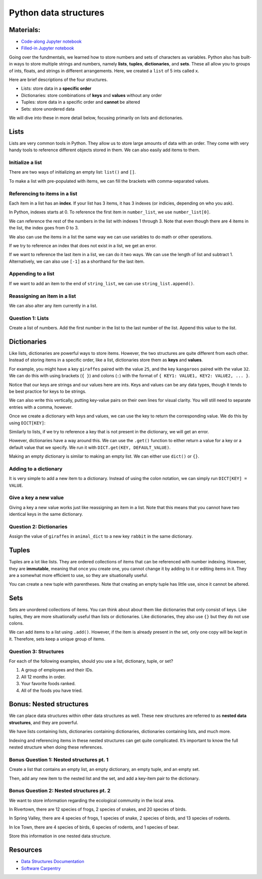 Python data structures
======================

Materials:
----------

-  `Code-along Jupyter notebook <https://colab.research.google.com/github/DeisData/python/blob/master/sequential/data-structures-codealong.ipynb>`__
-  `Filled-in Jupyter notebook <https://colab.research.google.com/github/DeisData/python/blob/master/sequential/data-structures.ipynb>`__

Going over the fundmentals, we learned how to store numbers and sets of
characters as variables. Python also has built-in ways to store multiple
strings and numbers, namely **lists**, **tuples**, **dictionaries**, and
**sets**. These all allow you to groups of ints, floats, and strings in
different arrangements. Here, we created a ``list`` of 5 ints called
``x``.

.. tab:: Python


   .. code:: python

      x = [ 1, 2, 3, 4, 5 ] # integers 1 - 5

Here are brief descriptions of the four structures.

-  Lists: store data in a **specific order**
-  Dictionaries: store combinations of **keys** and **values** without
   any order
-  Tuples: store data in a specific order and **cannot** be altered
-  Sets: store unordered data

We will dive into these in more detail below, focusing primarily on
lists and dictionaries.

Lists
-----

Lists are very common tools in Python. They allow us to store large
amounts of data with an order. They come with very handy tools to
reference different objects stored in them. We can also easily add items
to them.

Initialize a list
~~~~~~~~~~~~~~~~~

There are two ways of initializing an empty list: ``list()`` and ``[]``.

.. tab:: Python

   .. code:: python

      # these do the same thing
      my_list = list() 
      your_list = []

To make a list with pre-populated with items, we can fill the brackets
with comma-separated values.

.. tab:: Python

   .. code:: python

      number_list = [ 0.1, 0.2, 0.3, 0.4 ] # lists can hold numbers
      string_list = [ 'cat', 'dog', 'rabbit' ] # can also hold strings

Referencing to items in a list
~~~~~~~~~~~~~~~~~~~~~~~~~~~~~~

Each item in a list has an **index**. If your list has 3 items, it has 3
indexes (or indicies, depending on who you ask).

In Python, indexes starts at 0. To reference the first item in
``number_list``, we use ``number_list[0]``.

.. tab:: Python

   .. code:: python

      number_list[0] # get the first item from number_list

.. tab:: Output

   .. code:: none

      0.1

We can reference the rest of the numbers in the list with indexes 1
through 3. Note that even though there are 4 items in the list, the
index goes from 0 to 3.

We also can use the items in a list the same way we can use variables to
do math or other operations.

.. tab:: Python

   .. code:: python

      print( number_list[1] - number_list[3] ) # 0.2 - 0.4 
      print( 'my favorite kind of animal is', string_list[2] ) # prints rabbit

.. tab:: Output

   .. code:: none

      -0.2
      my favorite kind of animal is rabbit

If we try to reference an index that does not exist in a list, we get an
error.

.. tab:: Python

   .. code:: python

      number_list[4]

.. tab:: Output

   .. code:: none

      IndexError: list index out of range

If we want to reference the last item in a list, we can do it two ways.
We can use the length of list and subtract 1. Alternatively, we can also
use ``[-1]`` as a shorthand for the last item.

.. tab:: Python

   .. code:: python

      print( number_list[ len(number_list) - 1 ] )
      print( number_list[-1])

.. tab:: Output

   .. code:: none

      0.4
      0.4

Appending to a list
~~~~~~~~~~~~~~~~~~~

If we want to add an item to the end of ``string_list``, we can use
``string_list.append()``.

.. tab:: Python

   .. code:: python

      string_list.append('bear')
      print(string_list)

.. tab:: Output

   .. code:: none

      ['cat', 'dog', 'rabbit', 'bear']

Reassigning an item in a list
~~~~~~~~~~~~~~~~~~~~~~~~~~~~~

We can also alter any item currently in a list.

.. tab:: Python

   .. code:: python

      number_list[0] = 2096
      print(number_list)

.. tab:: Output

   .. code:: none

      [2096, 0.2, 0.3, 0.4]

Question 1: Lists
~~~~~~~~~~~~~~~~~

Create a list of numbers. Add the first number in the list to the last
number of the list. Append this value to the list.

.. collapse:: Solution

   .. container::

      .. tab:: Python

         .. code:: python

            num_list = [25, 50, 75, 100]
            num_list.append( num_list[0] + num_list[-1] )



Dictionaries
------------

Like lists, dictionaries are powerful ways to store items. However, the
two structures are quite different from each other. Instead of storing
items in a specific order, like a list, dictionaries store them as
**keys** and **values**. 

For example, you might have a key ``giraffes``
paired with the value ``25``, and the key ``kangaroos`` paired with the
value ``32``. We can do this with using brackets (``{ }``) and colons
(``:``) with the format of ``{ KEY1: VALUE1, KEY2: VALUE2, ... }``.

.. tab:: Python

   .. code:: python

      animals_dict = { 'giraffes': 25, 'kangaroos': 32 }

Notice that our keys are strings and our values here are ints. Keys and
values can be any data types, though it tends to be best practice for
keys to be strings.

We can also write this vertically, putting key-value pairs on their own
lines for visual clarity. You will still need to separate entries with a
comma, however.

.. tab:: Python

   .. code:: python

      animals_dict = { 
         'giraffes': 25, 
         'kangaroos': 32 
      }

Once we create a dictionary with keys and values, we can use the key to
return the corresponding value. We do this by using ``DICT[KEY]``:

.. tab:: Python

   .. code:: python

      animals_dict['giraffes']

.. tab:: Output

   .. code:: none

      25

Similarly to lists, if we try to reference a key that is not present in
the dictionary, we will get an error.

.. tab:: Python
   
   .. code:: python

      animals_dict['beaver']

.. tab:: Output

   .. code:: none

      KeyError: 'beaver'

However, dictionaries have a way around this. We can use the ``.get()``
function to either return a value for a key or a default value that we
specify. We run it with ``DICT.get(KEY, DEFAULT_VALUE)``.

.. tab:: Python

   .. code:: python

      animals_dict.get('beaver', 0) # will return 0 because beaver is not a key in this dictionary

.. tab:: Output
   
   .. code:: none

      0

Making an empty dictionary is similar to making an empty list. We can
either use ``dict()`` or ``{}``.


.. tab:: Python

   .. code:: python

      # these do the same thing
      my_dict = dict()
      your_dict = {}

Adding to a dictionary
~~~~~~~~~~~~~~~~~~~~~~

It is very simple to add a new item to a dictionary. Instead of using
the colon notation, we can simply run ``DICT[KEY] = VALUE``.

.. tab:: Python

   .. code:: python

      animals_dict['moose'] = 43 # new key-value pair - moose: 43
      print(animals_dict)

.. tab:: Output

   .. code:: none

      {'giraffes': 25, 'kangaroos': 32, 'moose': 43}

Give a key a new value
~~~~~~~~~~~~~~~~~~~~~~

Giving a key a new value works just like reassigning an item in a list.
Note that this means that you cannot have two identical keys in the same
dictionary.

.. tab:: Python

   .. code:: python

      animals_dict['giraffes'] = 85 # key giraffes assigned the value of 85
      print(animals_dict)

.. tab:: Output

   .. code:: none

      {'giraffes': 85, 'kangaroos': 32, 'moose': 43}

Question 2: Dictionaries
~~~~~~~~~~~~~~~~~~~~~~~~

Assign the value of ``giraffes`` in ``animal_dict`` to a new key
``rabbit`` in the same dictionary.



.. collapse:: Solution

   .. container::

      Assigning dictionary values of different keys can be tricky. Remember
      to have write key on the right side.

      .. tab:: Python

         .. code:: python

            animal_dict['rabbit'] = animal_dict['giraffe']


Tuples
------

Tuples are a lot like lists. They are ordered collections of items that
can be referenced with number indexing. However, they are **immutable**,
meaning that once you create one, you cannot change it by adding to it
or editing items in it. They are a somewhat more efficient to use, so
they are situationally useful.

You can create a new tuple with parentheses. Note that creating an empty
tuple has little use, since it cannot be altered.

.. tab:: Python

   .. code:: python

      my_tuple = ( 0, 1, 2, 4, 8 ) 

Sets
----

Sets are unordered collections of items. You can think about about them
like dictionaries that only consist of keys. Like tuples, they are more
situationally useful than lists or dictionaries. Like dictionaries, they
also use ``{}`` but they do not use colons.

.. tab:: Python

   .. code:: python

      my_set = set() # the only way to initialize an empty set

      new_set = { 'lions', 'tigers', 'bears' } # without colons, NOT a dictionary

We can add items to a list using ``.add()``. However, if the item is
already present in the set, only one copy will be kept in it. Therefore,
sets keep a unique group of items.

.. tab:: Python

   .. code:: python

      new_set.add('oh my') # oh my will now be a string in the set
      print(new_set)

      new_set.add('bears') # won't have two bears in the set
      print(new_set)

.. tab:: Output

   .. code:: none

      {'oh my', 'tigers', 'lions', 'bears'}
      {'oh my', 'tigers', 'lions', 'bears'}

Question 3: Structures
~~~~~~~~~~~~~~~~~~~~~~

For each of the following examples, should you use a list, dictionary,
tuple, or set?

1. A group of employees and their IDs.
2. All 12 months in order.
3. Your favorite foods ranked.
4. All of the foods you have tried.

.. collapse:: Solution 

   .. container::

      1. Dictionary: paired information works very well in dictionaries.
      2. Tuple: Months are ordered, and you never need to change or add to
         the months of the year. (List would ok as well.)
      3. List: You want an ordering to represent the rank, and you might
         change or add to the list.
      4. Set: Order does not matter; you just need to keep all the foods in
         one place.


Bonus: Nested structures
------------------------

We can place data structures within other data structures as well. These
new structures are referred to as **nested data structures**, and they
are powerful.

We have lists containing lists, dictionaries containing dictionaries,
dictionaries containing lists, and much more.

.. tab:: Python

   .. code:: python

      # list of lists
      list1 = ['a', 'b', 'c']
      list2 = ['d', 'e', 'f', 'f']
      list3 = ['h', 'i', 'j']
      large_list = [list1, list2, list3]
      print(large_list)
      # dictionary of dictionaries

      sample1 = {
         'co2': [10.2, 3.4, 10.1],
         'n': 4,
         'city': 'Waltham'
      }

      sample2 = {
         'co2': [4.2, 2.3, 3.5, 23],
         'a': 23,
         'city': 'Watertown'
      }

      samples = {'s1': sample1, 's2':sample2}
      samples2 = dict()

      samples = {'s1': sample1, 's2':sample2}
      print(samples)

Indexing and referencing items in these nested structures can get quite
complicated. It’s important to know the full nested structure when doing
these references.

.. tab:: Python

   .. code:: python

      print(large_list[0][2])

      print(samples['s1']['city'])

      print(samples['s2']['co2'][0])

Bonus Question 1: Nested structures pt. 1
~~~~~~~~~~~~~~~~~~~~~~~~~~~~~~~~~~~~~~~~~

Create a list that contains an empty list, an empty dictionary, an empty
tuple, and an empty set.

Then, add any new item to the nested list and the set, and add a
key-item pair to the dictionary.

.. tab:: Python

   .. code:: python

      # your code here

.. collapse:: Solution

   .. container::

      .. tab:: Python

         .. code:: python

            nested_list = [ list(), dict(), tuple(), set()]
            # or
            nested_list = [ [], {}, (), set()] # can't make an empty set the same way

            nested_list[0].append('a new item') # appending list
            nested_list[3].add('another new item')
            nested_list[1]['a new key'] = 'a new value'


Bonus Question 2: Nested structures pt. 2
~~~~~~~~~~~~~~~~~~~~~~~~~~~~~~~~~~~~~~~~~

We want to store information regarding the ecological community in the
local area.

In Rivertown, there are 12 species of frogs, 2 species of snakes, and 20
species of birds.

In Spring Valley, there are 4 species of frogs, 1 species of snake, 2
species of birds, and 13 species of rodents.

In Ice Town, there are 4 species of birds, 6 species of rodents, and 1
species of bear.

Store this information in one nested data structure.


.. tab:: Python

   .. code:: python

      # your code here

.. collapse:: Solution

   .. container::

      .. tab:: Python

         .. code:: python

            # nested dictionary: dictionary of dictionaries
            ecosystem = {
               'Rivertown': {'frogs':12, 'snakes':2, 'birds':20},
               'Spring Valley': {'frogs':1, 'snakes': 1, 'birds': 2, 'rodents': 13},
               'Ice Town': {'birds': 4, 'rodents':6, 'bear':1}
            }


Resources
---------

-  `Data Structures
   Documentation <https://docs.python.org/3/tutorial/datastructures.html>`__
-  `Software
   Carpentry <https://swcarpentry.github.io/python-novice-inflammation/04-lists/index.html>`__

